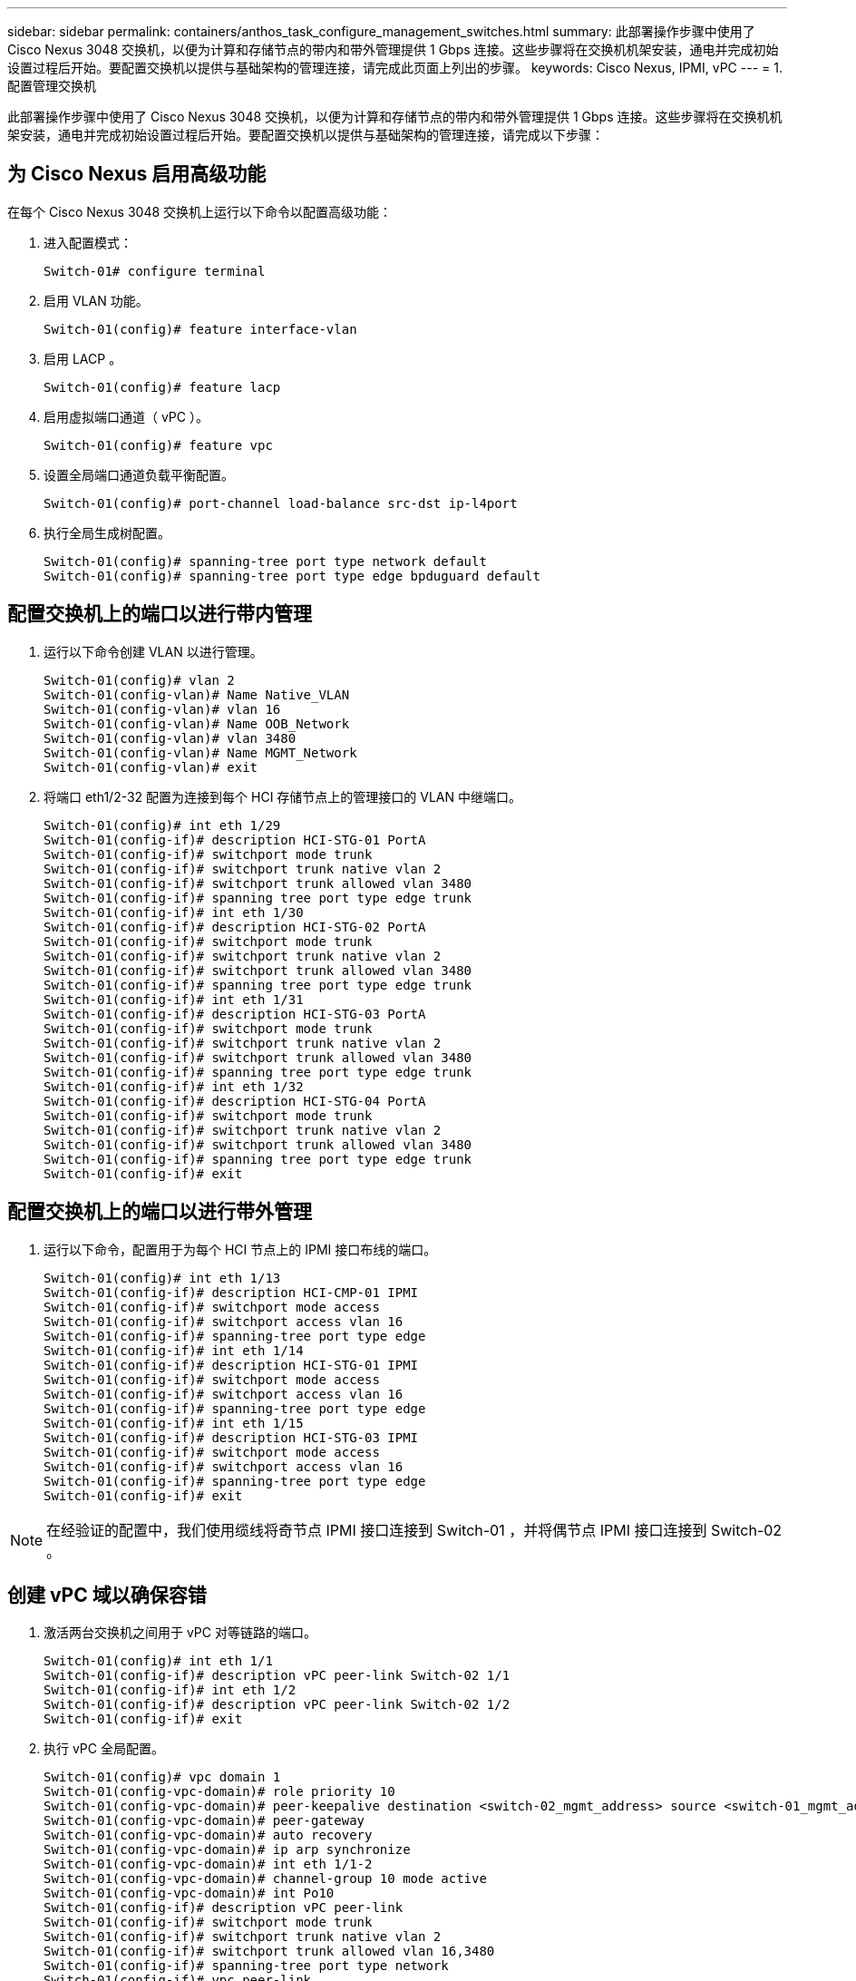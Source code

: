 ---
sidebar: sidebar 
permalink: containers/anthos_task_configure_management_switches.html 
summary: 此部署操作步骤中使用了 Cisco Nexus 3048 交换机，以便为计算和存储节点的带内和带外管理提供 1 Gbps 连接。这些步骤将在交换机机架安装，通电并完成初始设置过程后开始。要配置交换机以提供与基础架构的管理连接，请完成此页面上列出的步骤。 
keywords: Cisco Nexus, IPMI, vPC 
---
= 1. 配置管理交换机


此部署操作步骤中使用了 Cisco Nexus 3048 交换机，以便为计算和存储节点的带内和带外管理提供 1 Gbps 连接。这些步骤将在交换机机架安装，通电并完成初始设置过程后开始。要配置交换机以提供与基础架构的管理连接，请完成以下步骤：



== 为 Cisco Nexus 启用高级功能

在每个 Cisco Nexus 3048 交换机上运行以下命令以配置高级功能：

. 进入配置模式：
+
[listing]
----
Switch-01# configure terminal
----
. 启用 VLAN 功能。
+
[listing]
----
Switch-01(config)# feature interface-vlan
----
. 启用 LACP 。
+
[listing]
----
Switch-01(config)# feature lacp
----
. 启用虚拟端口通道（ vPC ）。
+
[listing]
----
Switch-01(config)# feature vpc
----
. 设置全局端口通道负载平衡配置。
+
[listing]
----
Switch-01(config)# port-channel load-balance src-dst ip-l4port
----
. 执行全局生成树配置。
+
[listing]
----
Switch-01(config)# spanning-tree port type network default
Switch-01(config)# spanning-tree port type edge bpduguard default
----




== 配置交换机上的端口以进行带内管理

. 运行以下命令创建 VLAN 以进行管理。
+
[listing]
----
Switch-01(config)# vlan 2
Switch-01(config-vlan)# Name Native_VLAN
Switch-01(config-vlan)# vlan 16
Switch-01(config-vlan)# Name OOB_Network
Switch-01(config-vlan)# vlan 3480
Switch-01(config-vlan)# Name MGMT_Network
Switch-01(config-vlan)# exit
----
. 将端口 eth1/2-32 配置为连接到每个 HCI 存储节点上的管理接口的 VLAN 中继端口。
+
[listing]
----
Switch-01(config)# int eth 1/29
Switch-01(config-if)# description HCI-STG-01 PortA
Switch-01(config-if)# switchport mode trunk
Switch-01(config-if)# switchport trunk native vlan 2
Switch-01(config-if)# switchport trunk allowed vlan 3480
Switch-01(config-if)# spanning tree port type edge trunk
Switch-01(config-if)# int eth 1/30
Switch-01(config-if)# description HCI-STG-02 PortA
Switch-01(config-if)# switchport mode trunk
Switch-01(config-if)# switchport trunk native vlan 2
Switch-01(config-if)# switchport trunk allowed vlan 3480
Switch-01(config-if)# spanning tree port type edge trunk
Switch-01(config-if)# int eth 1/31
Switch-01(config-if)# description HCI-STG-03 PortA
Switch-01(config-if)# switchport mode trunk
Switch-01(config-if)# switchport trunk native vlan 2
Switch-01(config-if)# switchport trunk allowed vlan 3480
Switch-01(config-if)# spanning tree port type edge trunk
Switch-01(config-if)# int eth 1/32
Switch-01(config-if)# description HCI-STG-04 PortA
Switch-01(config-if)# switchport mode trunk
Switch-01(config-if)# switchport trunk native vlan 2
Switch-01(config-if)# switchport trunk allowed vlan 3480
Switch-01(config-if)# spanning tree port type edge trunk
Switch-01(config-if)# exit
----




== 配置交换机上的端口以进行带外管理

. 运行以下命令，配置用于为每个 HCI 节点上的 IPMI 接口布线的端口。
+
[listing]
----
Switch-01(config)# int eth 1/13
Switch-01(config-if)# description HCI-CMP-01 IPMI
Switch-01(config-if)# switchport mode access
Switch-01(config-if)# switchport access vlan 16
Switch-01(config-if)# spanning-tree port type edge
Switch-01(config-if)# int eth 1/14
Switch-01(config-if)# description HCI-STG-01 IPMI
Switch-01(config-if)# switchport mode access
Switch-01(config-if)# switchport access vlan 16
Switch-01(config-if)# spanning-tree port type edge
Switch-01(config-if)# int eth 1/15
Switch-01(config-if)# description HCI-STG-03 IPMI
Switch-01(config-if)# switchport mode access
Switch-01(config-if)# switchport access vlan 16
Switch-01(config-if)# spanning-tree port type edge
Switch-01(config-if)# exit
----



NOTE: 在经验证的配置中，我们使用缆线将奇节点 IPMI 接口连接到 Switch-01 ，并将偶节点 IPMI 接口连接到 Switch-02 。



== 创建 vPC 域以确保容错

. 激活两台交换机之间用于 vPC 对等链路的端口。
+
[listing]
----
Switch-01(config)# int eth 1/1
Switch-01(config-if)# description vPC peer-link Switch-02 1/1
Switch-01(config-if)# int eth 1/2
Switch-01(config-if)# description vPC peer-link Switch-02 1/2
Switch-01(config-if)# exit
----
. 执行 vPC 全局配置。
+
[listing]
----
Switch-01(config)# vpc domain 1
Switch-01(config-vpc-domain)# role priority 10
Switch-01(config-vpc-domain)# peer-keepalive destination <switch-02_mgmt_address> source <switch-01_mgmt_address> vrf managment
Switch-01(config-vpc-domain)# peer-gateway
Switch-01(config-vpc-domain)# auto recovery
Switch-01(config-vpc-domain)# ip arp synchronize
Switch-01(config-vpc-domain)# int eth 1/1-2
Switch-01(config-vpc-domain)# channel-group 10 mode active
Switch-01(config-vpc-domain)# int Po10
Switch-01(config-if)# description vPC peer-link
Switch-01(config-if)# switchport mode trunk
Switch-01(config-if)# switchport trunk native vlan 2
Switch-01(config-if)# switchport trunk allowed vlan 16,3480
Switch-01(config-if)# spanning-tree port type network
Switch-01(config-if)# vpc peer-link
Switch-01(config-if)# exit
----


link:anthos_task_configure_data_switches.html["下一步：配置数据交换机"]
